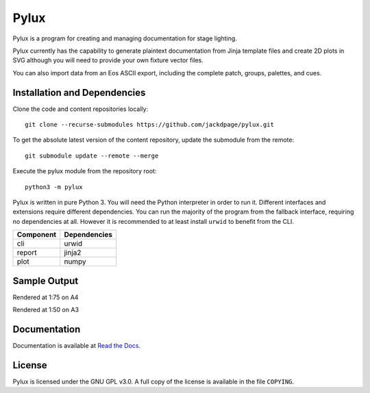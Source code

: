 Pylux
=====

Pylux is a program for creating and managing documentation for stage lighting.

Pylux currently has the capability to generate plaintext documentation from
Jinja template files and create 2D plots in SVG although you will need to provide 
your own fixture vector files.

You can also import data from an Eos ASCII export, including the complete patch,
groups, palettes, and cues.

Installation and Dependencies
-----------------------------

Clone the code and content repositories locally::

  git clone --recurse-submodules https://github.com/jackdpage/pylux.git
  
To get the absolute latest version of the content repository, update the submodule from the remote::

  git submodule update --remote --merge
  
Execute the pylux module from the repository root::

  python3 -m pylux

Pylux is written in pure Python 3. You will need the Python interpreter in order
to run it. Different interfaces and extensions require different dependencies. You can
run the majority of the program from the fallback interface, requiring no dependencies
at all. However it is recommended to at least install ``urwid`` to benefit from the CLI.

========= ============
Component Dependencies
========= ============
cli       urwid
report    jinja2
plot      numpy
========= ============

Sample Output
-------------
Rendered at 1:75 on A4

.. image:: https://i.imgur.com/gSwwKeQ.png

Rendered at 1:50 on A3

.. image:: https://i.imgur.com/d6tWIof.png

Documentation
-------------

Documentation is available at
`Read the Docs`_.

.. _`Read the Docs`: http://pylux.readthedocs.org/

License
-------

Pylux is licensed under the GNU GPL v3.0. A full copy of the license is 
available in the file ``COPYING``.
